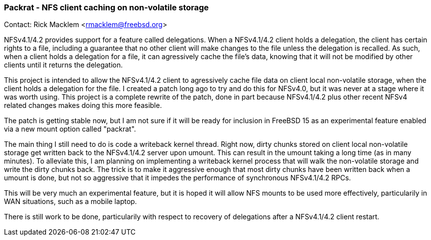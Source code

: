 === Packrat - NFS client caching on non-volatile storage

Contact: Rick Macklem <rmacklem@freebsd.org>

NFSv4.1/4.2 provides support for a feature called delegations.
When a NFSv4.1/4.2 client holds a delegation, the client has certain rights to a file, including a guarantee that no other client will make changes to the file unless the delegation is recalled.
As such, when a client holds a delegation for a file, it can agressively cache the file's data, knowing that it will not be modified by other clients until it returns the delegation.

This project is intended to allow the NFSv4.1/4.2 client to agressively cache file data on client local non-volatile storage, when the client holds a delegation for the file.
I created a patch long ago to try and do this for NFSv4.0, but it was never at a stage where it was worth using.
This project is a complete rewrite of the patch, done in part because NFSv4.1/4.2 plus other recent NFSv4 related changes makes doing this more feasible.

The patch is getting stable now, but I am not sure if it will be ready for inclusion in FreeBSD 15 as an experimental feature enabled via a new mount option called "packrat".

The main thing I still need to do is code a writeback kernel thread.
Right now, dirty chunks stored on client local non-volatile storage get written back to the NFSv4.1/4.2 server upon umount.
This can result in the umount taking a long time (as in many minutes).
To alleviate this, I am planning on implementing a writeback kernel process that will walk the non-volatile storage and write the dirty chunks back.
The trick is to make it aggressive enough that most dirty chunks have been written back when a umount is done, but not so aggressive that it impedes the performance of synchronous NFSv4.1/4.2 RPCs.

This will be very much an experimental feature, but it is hoped it will allow NFS mounts to be used more effectively, particularily in WAN situations, such as a mobile laptop.

There is still work to be done, particularily with respect to recovery of delegations after a NFSv4.1/4.2 client restart.
